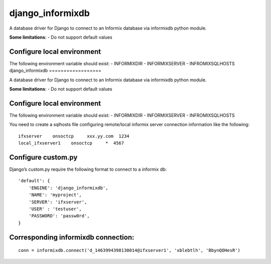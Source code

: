 django\_informixdb
==================

A database driver for Django to connect to an Informix database via
informixdb python module.

**Some limitations**:
- Do not support default values



Configure local environment
---------------------------

The following environment variable should exist: - INFORMIXDIR -
INFORMIXSERVER - INFROMIXSQLHOSTS
django\_informixdb
==================

A database driver for Django to connect to an Informix database via
informixdb python module.

**Some limitations**:
- Do not support default values


Configure local environment
---------------------------

The following environment variable should exist: - INFORMIXDIR -
INFORMIXSERVER - INFROMIXSQLHOSTS

You need to create a sqlhosts file configuring remote/local informix
server connection information like the following:

::

    ifxserver    onsoctcp     xxx.yy.com  1234
    local_ifxserver1    onsoctcp     *  4567

Configure custom.py
-------------------

Django’s custom.py require the following format to connect to a informix
db:

::

    'default': {
        'ENGINE': 'django_informixdb',
        'NAME': 'myproject',
        'SERVER': 'ifxserver',
        'USER' : 'testuser',
        'PASSWORD': 'passw0rd',
    }


Corresponding informixdb connection:
------------------------------------
::

    conn = informixdb.connect('d_1463994398130014@ifxserver1', 'xblebtlh', 'BbynQOHesR')

